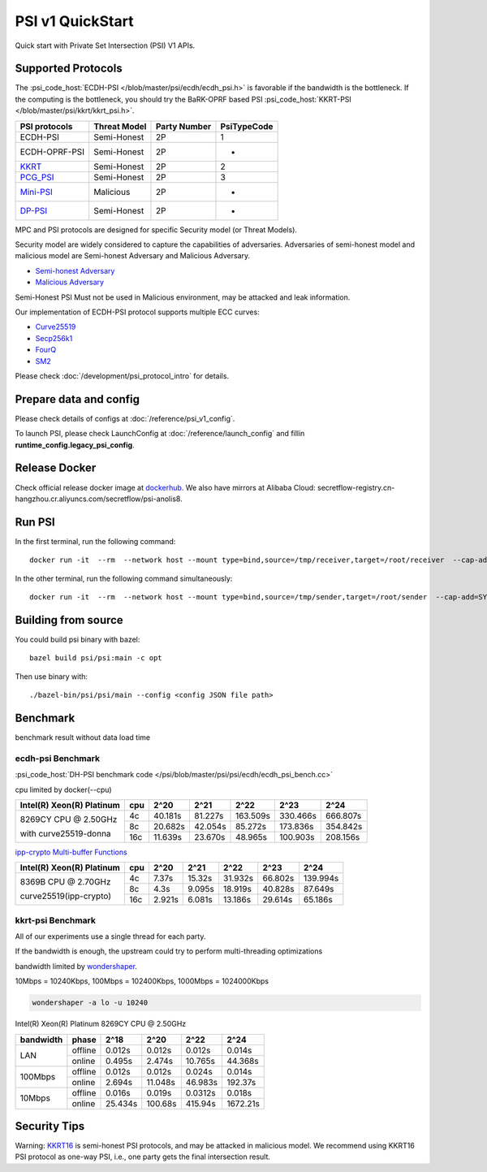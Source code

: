 PSI v1 QuickStart
=================

Quick start with Private Set Intersection (PSI) V1 APIs.


Supported Protocols
----------------------

The :psi_code_host:`ECDH-PSI </blob/master/psi/ecdh/ecdh_psi.h>` is favorable if the bandwidth is the bottleneck.
If the computing is the bottleneck, you should try the BaRK-OPRF based
PSI :psi_code_host:`KKRT-PSI </blob/master/psi/kkrt/kkrt_psi.h>`.

+---------------+--------------+--------------+--------------+
| PSI protocols | Threat Model | Party Number |  PsiTypeCode |
+===============+==============+==============+==============+
| ECDH-PSI      | Semi-Honest  | 2P           |   1          |
+---------------+--------------+--------------+--------------+
| ECDH-OPRF-PSI | Semi-Honest  | 2P           |   -          |
+---------------+--------------+--------------+--------------+
| `KKRT`_       | Semi-Honest  | 2P           |   2          |
+---------------+--------------+--------------+--------------+
| `PCG_PSI`_    | Semi-Honest  | 2P           |   3          |
+---------------+--------------+--------------+--------------+
| `Mini-PSI`_   | Malicious    | 2P           |   -          |
+---------------+--------------+--------------+--------------+
| `DP-PSI`_     | Semi-Honest  | 2P           |   -          |
+---------------+--------------+--------------+--------------+

MPC and PSI protocols are designed for specific Security model (or Threat Models).

Security model are widely considered to capture the capabilities of adversaries.
Adversaries of semi-honest model and malicious model are Semi-honest Adversary and
Malicious Adversary.

- `Semi-honest Adversary <https://wiki.mpcalliance.org/semi_honest_adversary.html>`_
- `Malicious Adversary <https://wiki.mpcalliance.org/malicious_adversary.html>`_

Semi-Honest PSI Must not be used in Malicious environment, may be attacked and leak information.

Our implementation of ECDH-PSI protocol supports multiple ECC curves:

- `Curve25519 <https://en.wikipedia.org/wiki/Curve25519>`_
- `Secp256k1 <https://en.bitcoin.it/wiki/Secp256k1>`_
- `FourQ <https://en.wikipedia.org/wiki/FourQ>`_
- `SM2 <https://www.cryptopp.com/wiki/SM2>`_

.. _PCG_PSI: https://eprint.iacr.org/2022/334.pdf
.. _KKRT: https://eprint.iacr.org/2016/799.pdf
.. _Mini-PSI: https://eprint.iacr.org/2021/1159.pdf
.. _DP-PSI: https://arxiv.org/pdf/2208.13249.pdf

Please check :doc:`/development/psi_protocol_intro` for details.

Prepare data and config
-----------------------

Please check details of configs at :doc:`/reference/psi_v1_config`.

To launch PSI, please check LaunchConfig at :doc:`/reference/launch_config` and fillin **runtime_config.legacy_psi_config**.

Release Docker
--------------

Check official release docker image at `dockerhub <https://hub.docker.com/r/secretflow/psi-anolis8>`_. We also have mirrors at Alibaba Cloud: secretflow-registry.cn-hangzhou.cr.aliyuncs.com/secretflow/psi-anolis8.

Run PSI
-------

In the first terminal, run the following command::

    docker run -it  --rm  --network host --mount type=bind,source=/tmp/receiver,target=/root/receiver  --cap-add=SYS_PTRACE --security-opt seccomp=unconfined --cap-add=NET_ADMIN --privileged=true secretflow-registry.cn-hangzhou.cr.aliyuncs.com/secretflow/psi-anolis8:latest --config receiver/receiver.config


In the other terminal, run the following command simultaneously::

    docker run -it  --rm  --network host --mount type=bind,source=/tmp/sender,target=/root/sender  --cap-add=SYS_PTRACE --security-opt seccomp=unconfined --cap-add=NET_ADMIN --privileged=true secretflow-registry.cn-hangzhou.cr.aliyuncs.com/secretflow/psi-anolis8:latest --config sender/sender.config


Building from source
--------------------

You could build psi binary with bazel::

    bazel build psi/psi:main -c opt


Then use binary with::

    ./bazel-bin/psi/psi/main --config <config JSON file path>

Benchmark
----------

benchmark result without data load time

ecdh-psi Benchmark
>>>>>>>>>>>>>>>>>>

:psi_code_host:`DH-PSI benchmark code </psi/blob/master/psi/psi/ecdh/ecdh_psi_bench.cc>`

cpu limited by docker(--cpu)

+---------------------------+-----+---------+---------+----------+----------+----------+
| Intel(R) Xeon(R) Platinum | cpu |  2^20   |  2^21   |  2^22    |  2^23    |  2^24    |
+===========================+=====+=========+=========+==========+==========+==========+
|                           | 4c  | 40.181s | 81.227s | 163.509s | 330.466s | 666.807s |
|  8269CY CPU @ 2.50GHz     +-----+---------+---------+----------+----------+----------+
|                           | 8c  | 20.682s | 42.054s | 85.272s  | 173.836s | 354.842s |
|  with curve25519-donna    +-----+---------+---------+----------+----------+----------+
|                           | 16c | 11.639s | 23.670s | 48.965s  | 100.903s | 208.156s |
+---------------------------+-----+---------+---------+----------+----------+----------+

`ipp-crypto Multi-buffer Functions <https://www.intel.com/content/www/us/en/develop/documentation/ipp-crypto-reference/top/multi-buffer-cryptography-functions/montgomery-curve25519-elliptic-curve-functions.html>`_


+---------------------------+-----+--------+--------+---------+---------+----------+
| Intel(R) Xeon(R) Platinum | cpu | 2^20   | 2^21   | 2^22    | 2^23    |   2^24   |
+===========================+=====+========+========+=========+=========+==========+
|                           | 4c  | 7.37s  | 15.32s | 31.932s | 66.802s | 139.994s |
|  8369B CPU @ 2.70GHz      +-----+--------+--------+---------+---------+----------+
|                           | 8c  | 4.3s   | 9.095s | 18.919s | 40.828s | 87.649s  |
|  curve25519(ipp-crypto)   +-----+--------+--------+---------+---------+----------+
|                           | 16c | 2.921s | 6.081s | 13.186s | 29.614s | 65.186s  |
+---------------------------+-----+--------+--------+---------+---------+----------+

kkrt-psi Benchmark
>>>>>>>>>>>>>>>>>>>

All of our experiments use a single thread for each party.

If the bandwidth is enough, the upstream could try to perform multi-threading optimizations

bandwidth limited by `wondershaper <https://github.com/magnific0/wondershaper/>`_.

10Mbps = 10240Kbps, 100Mbps = 102400Kbps, 1000Mbps = 1024000Kbps

.. code-block:: bash

  wondershaper -a lo -u 10240

Intel(R) Xeon(R) Platinum 8269CY CPU @ 2.50GHz

+-----------+---------+---------+---------+---------+----------+
| bandwidth |  phase  |   2^18  |   2^20  |   2^22  |   2^24   |
+===========+=========+=========+=========+=========+==========+
|           | offline | 0.012s  | 0.012s  | 0.012s  | 0.014s   |
|    LAN    +---------+---------+---------+---------+----------+
|           | online  | 0.495s  | 2.474s  | 10.765s | 44.368s  |
+-----------+---------+---------+---------+---------+----------+
|           | offline | 0.012s  | 0.012s  | 0.024s  | 0.014s   |
|  100Mbps  +---------+---------+---------+---------+----------+
|           | online  | 2.694s  | 11.048s | 46.983s | 192.37s  |
+-----------+---------+---------+---------+---------+----------+
|           | offline | 0.016s  | 0.019s  | 0.0312s | 0.018s   |
|  10Mbps   +---------+---------+---------+---------+----------+
|           | online  | 25.434s | 100.68s | 415.94s | 1672.21s |
+-----------+---------+---------+---------+---------+----------+


Security Tips
-------------

Warning:  `KKRT16 <https://eprint.iacr.org/2016/799.pdf>`_ is semi-honest PSI protocols,
and may be attacked in malicious model.
We recommend using KKRT16 PSI protocol as one-way PSI, i.e., one party gets the final intersection result.
